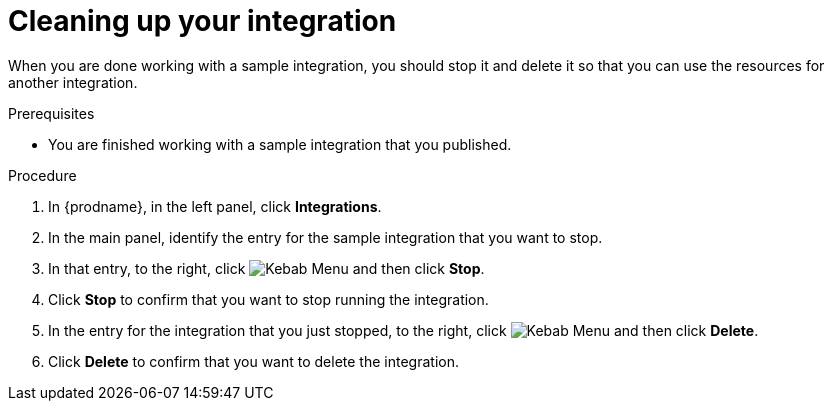 // Module included in the following assemblies:
// as_t2sf-intro.adoc
// as_sf2db-intro.adoc
// as_amq2api-intro.adoc

[id='cleanup_{context}']
= Cleaning up your integration

When you are done working with a sample integration, you should stop it and
delete it so that you can use the resources for another integration. 

.Prerequisites
* You are finished working with a sample integration that you published.

.Procedure
. In {prodname}, in the left panel, click *Integrations*.
. In the main panel, identify the entry for the sample integration that 
you want to stop.
. In that entry, to the right, click
image:shared/images/ThreeVerticalDotsKebab.png[Kebab Menu] and then 
click *Stop*. 
. Click *Stop* to confirm that you want to stop running the integration.

. In the entry for the integration that you just stopped, to the right, click
image:shared/images/ThreeVerticalDotsKebab.png[Kebab Menu] and then 
click *Delete*. 
. Click *Delete* to confirm that you want to delete the integration.
